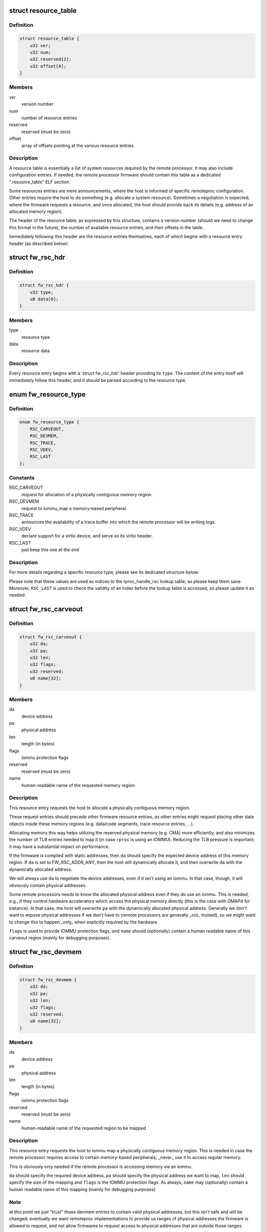 .. -*- coding: utf-8; mode: rst -*-
.. src-file: include/linux/remoteproc.h

.. _`resource_table`:

struct resource_table
=====================

.. c:type:: struct resource_table

    firmware resource table header

.. _`resource_table.definition`:

Definition
----------

.. code-block:: c

    struct resource_table {
        u32 ver;
        u32 num;
        u32 reserved[2];
        u32 offset[0];
    }

.. _`resource_table.members`:

Members
-------

ver
    version number

num
    number of resource entries

reserved
    reserved (must be zero)

offset
    array of offsets pointing at the various resource entries

.. _`resource_table.description`:

Description
-----------

A resource table is essentially a list of system resources required
by the remote processor. It may also include configuration entries.
If needed, the remote processor firmware should contain this table
as a dedicated ".resource_table" ELF section.

Some resources entries are mere announcements, where the host is informed
of specific remoteproc configuration. Other entries require the host to
do something (e.g. allocate a system resource). Sometimes a negotiation
is expected, where the firmware requests a resource, and once allocated,
the host should provide back its details (e.g. address of an allocated
memory region).

The header of the resource table, as expressed by this structure,
contains a version number (should we need to change this format in the
future), the number of available resource entries, and their offsets
in the table.

Immediately following this header are the resource entries themselves,
each of which begins with a resource entry header (as described below).

.. _`fw_rsc_hdr`:

struct fw_rsc_hdr
=================

.. c:type:: struct fw_rsc_hdr

    firmware resource entry header

.. _`fw_rsc_hdr.definition`:

Definition
----------

.. code-block:: c

    struct fw_rsc_hdr {
        u32 type;
        u8 data[0];
    }

.. _`fw_rsc_hdr.members`:

Members
-------

type
    resource type

data
    resource data

.. _`fw_rsc_hdr.description`:

Description
-----------

Every resource entry begins with a 'struct fw_rsc_hdr' header providing
its \ ``type``\ . The content of the entry itself will immediately follow
this header, and it should be parsed according to the resource type.

.. _`fw_resource_type`:

enum fw_resource_type
=====================

.. c:type:: enum fw_resource_type

    types of resource entries

.. _`fw_resource_type.definition`:

Definition
----------

.. code-block:: c

    enum fw_resource_type {
        RSC_CARVEOUT,
        RSC_DEVMEM,
        RSC_TRACE,
        RSC_VDEV,
        RSC_LAST
    };

.. _`fw_resource_type.constants`:

Constants
---------

RSC_CARVEOUT
    request for allocation of a physically contiguous
    memory region.

RSC_DEVMEM
    request to iommu_map a memory-based peripheral.

RSC_TRACE
    announces the availability of a trace buffer into which
    the remote processor will be writing logs.

RSC_VDEV
    declare support for a virtio device, and serve as its
    virtio header.

RSC_LAST
    just keep this one at the end

.. _`fw_resource_type.description`:

Description
-----------

For more details regarding a specific resource type, please see its
dedicated structure below.

Please note that these values are used as indices to the rproc_handle_rsc
lookup table, so please keep them sane. Moreover, \ ``RSC_LAST``\  is used to
check the validity of an index before the lookup table is accessed, so
please update it as needed.

.. _`fw_rsc_carveout`:

struct fw_rsc_carveout
======================

.. c:type:: struct fw_rsc_carveout

    physically contiguous memory request

.. _`fw_rsc_carveout.definition`:

Definition
----------

.. code-block:: c

    struct fw_rsc_carveout {
        u32 da;
        u32 pa;
        u32 len;
        u32 flags;
        u32 reserved;
        u8 name[32];
    }

.. _`fw_rsc_carveout.members`:

Members
-------

da
    device address

pa
    physical address

len
    length (in bytes)

flags
    iommu protection flags

reserved
    reserved (must be zero)

name
    human-readable name of the requested memory region

.. _`fw_rsc_carveout.description`:

Description
-----------

This resource entry requests the host to allocate a physically contiguous
memory region.

These request entries should precede other firmware resource entries,
as other entries might request placing other data objects inside
these memory regions (e.g. data/code segments, trace resource entries, ...).

Allocating memory this way helps utilizing the reserved physical memory
(e.g. CMA) more efficiently, and also minimizes the number of TLB entries
needed to map it (in case \ ``rproc``\  is using an IOMMU). Reducing the TLB
pressure is important; it may have a substantial impact on performance.

If the firmware is compiled with static addresses, then \ ``da``\  should specify
the expected device address of this memory region. If \ ``da``\  is set to
FW_RSC_ADDR_ANY, then the host will dynamically allocate it, and then
overwrite \ ``da``\  with the dynamically allocated address.

We will always use \ ``da``\  to negotiate the device addresses, even if it
isn't using an iommu. In that case, though, it will obviously contain
physical addresses.

Some remote processors needs to know the allocated physical address
even if they do use an iommu. This is needed, e.g., if they control
hardware accelerators which access the physical memory directly (this
is the case with OMAP4 for instance). In that case, the host will
overwrite \ ``pa``\  with the dynamically allocated physical address.
Generally we don't want to expose physical addresses if we don't have to
(remote processors are generally \_not\_ trusted), so we might want to
change this to happen \_only\_ when explicitly required by the hardware.

\ ``flags``\  is used to provide IOMMU protection flags, and \ ``name``\  should
(optionally) contain a human readable name of this carveout region
(mainly for debugging purposes).

.. _`fw_rsc_devmem`:

struct fw_rsc_devmem
====================

.. c:type:: struct fw_rsc_devmem

    iommu mapping request

.. _`fw_rsc_devmem.definition`:

Definition
----------

.. code-block:: c

    struct fw_rsc_devmem {
        u32 da;
        u32 pa;
        u32 len;
        u32 flags;
        u32 reserved;
        u8 name[32];
    }

.. _`fw_rsc_devmem.members`:

Members
-------

da
    device address

pa
    physical address

len
    length (in bytes)

flags
    iommu protection flags

reserved
    reserved (must be zero)

name
    human-readable name of the requested region to be mapped

.. _`fw_rsc_devmem.description`:

Description
-----------

This resource entry requests the host to iommu map a physically contiguous
memory region. This is needed in case the remote processor requires
access to certain memory-based peripherals; \_never\_ use it to access
regular memory.

This is obviously only needed if the remote processor is accessing memory
via an iommu.

\ ``da``\  should specify the required device address, \ ``pa``\  should specify
the physical address we want to map, \ ``len``\  should specify the size of
the mapping and \ ``flags``\  is the IOMMU protection flags. As always, \ ``name``\  may
(optionally) contain a human readable name of this mapping (mainly for
debugging purposes).

.. _`fw_rsc_devmem.note`:

Note
----

at this point we just "trust" those devmem entries to contain valid
physical addresses, but this isn't safe and will be changed: eventually we
want remoteproc implementations to provide us ranges of physical addresses
the firmware is allowed to request, and not allow firmwares to request
access to physical addresses that are outside those ranges.

.. _`fw_rsc_trace`:

struct fw_rsc_trace
===================

.. c:type:: struct fw_rsc_trace

    trace buffer declaration

.. _`fw_rsc_trace.definition`:

Definition
----------

.. code-block:: c

    struct fw_rsc_trace {
        u32 da;
        u32 len;
        u32 reserved;
        u8 name[32];
    }

.. _`fw_rsc_trace.members`:

Members
-------

da
    device address

len
    length (in bytes)

reserved
    reserved (must be zero)

name
    human-readable name of the trace buffer

.. _`fw_rsc_trace.description`:

Description
-----------

This resource entry provides the host information about a trace buffer
into which the remote processor will write log messages.

\ ``da``\  specifies the device address of the buffer, \ ``len``\  specifies
its size, and \ ``name``\  may contain a human readable name of the trace buffer.

After booting the remote processor, the trace buffers are exposed to the
user via debugfs entries (called trace0, trace1, etc..).

.. _`fw_rsc_vdev_vring`:

struct fw_rsc_vdev_vring
========================

.. c:type:: struct fw_rsc_vdev_vring

    vring descriptor entry

.. _`fw_rsc_vdev_vring.definition`:

Definition
----------

.. code-block:: c

    struct fw_rsc_vdev_vring {
        u32 da;
        u32 align;
        u32 num;
        u32 notifyid;
        u32 pa;
    }

.. _`fw_rsc_vdev_vring.members`:

Members
-------

da
    device address

align
    the alignment between the consumer and producer parts of the vring

num
    num of buffers supported by this vring (must be power of two)
    \ ``notifyid``\  is a unique rproc-wide notify index for this vring. This notify
    index is used when kicking a remote processor, to let it know that this
    vring is triggered.

notifyid
    *undescribed*

pa
    physical address

.. _`fw_rsc_vdev_vring.description`:

Description
-----------

This descriptor is not a resource entry by itself; it is part of the
vdev resource type (see below).

Note that \ ``da``\  should either contain the device address where
the remote processor is expecting the vring, or indicate that
dynamically allocation of the vring's device address is supported.

.. _`fw_rsc_vdev`:

struct fw_rsc_vdev
==================

.. c:type:: struct fw_rsc_vdev

    virtio device header

.. _`fw_rsc_vdev.definition`:

Definition
----------

.. code-block:: c

    struct fw_rsc_vdev {
        u32 id;
        u32 notifyid;
        u32 dfeatures;
        u32 gfeatures;
        u32 config_len;
        u8 status;
        u8 num_of_vrings;
        u8 reserved[2];
        struct fw_rsc_vdev_vring vring[0];
    }

.. _`fw_rsc_vdev.members`:

Members
-------

id
    virtio device id (as in virtio_ids.h)
    \ ``notifyid``\  is a unique rproc-wide notify index for this vdev. This notify
    index is used when kicking a remote processor, to let it know that the
    status/features of this vdev have changes.
    \ ``dfeatures``\  specifies the virtio device features supported by the firmware
    \ ``gfeatures``\  is a place holder used by the host to write back the
    negotiated features that are supported by both sides.
    \ ``config_len``\  is the size of the virtio config space of this vdev. The config
    space lies in the resource table immediate after this vdev header.
    \ ``status``\  is a place holder where the host will indicate its virtio progress.
    \ ``num_of_vrings``\  indicates how many vrings are described in this vdev header

notifyid
    *undescribed*

dfeatures
    *undescribed*

gfeatures
    *undescribed*

config_len
    *undescribed*

status
    *undescribed*

num_of_vrings
    *undescribed*

reserved
    reserved (must be zero)
    \ ``vring``\  is an array of \ ``num_of_vrings``\  entries of 'struct fw_rsc_vdev_vring'.

vring
    *undescribed*

.. _`fw_rsc_vdev.this-resource-is-a-virtio-device-header`:

This resource is a virtio device header
---------------------------------------

it provides information about
the vdev, and is then used by the host and its peer remote processors
to negotiate and share certain virtio properties.

By providing this resource entry, the firmware essentially asks remoteproc
to statically allocate a vdev upon registration of the rproc (dynamic vdev
allocation is not yet supported).

.. _`fw_rsc_vdev.note`:

Note
----

unlike virtualization systems, the term 'host' here means
the Linux side which is running remoteproc to control the remote
processors. We use the name 'gfeatures' to comply with virtio's terms,
though there isn't really any virtualized guest OS here: it's the host
which is responsible for negotiating the final features.
Yeah, it's a bit confusing.

immediately following this structure is the virtio config space for
this vdev (which is specific to the vdev; for more info, read the virtio
spec). the size of the config space is specified by \ ``config_len``\ .

.. _`rproc_mem_entry`:

struct rproc_mem_entry
======================

.. c:type:: struct rproc_mem_entry

    memory entry descriptor

.. _`rproc_mem_entry.definition`:

Definition
----------

.. code-block:: c

    struct rproc_mem_entry {
        void *va;
        dma_addr_t dma;
        int len;
        u32 da;
        void *priv;
        struct list_head node;
    }

.. _`rproc_mem_entry.members`:

Members
-------

va
    virtual address

dma
    dma address

len
    length, in bytes

da
    device address

priv
    associated data

node
    list node

.. _`rproc_ops`:

struct rproc_ops
================

.. c:type:: struct rproc_ops

    platform-specific device handlers

.. _`rproc_ops.definition`:

Definition
----------

.. code-block:: c

    struct rproc_ops {
        int (*start)(struct rproc *rproc);
        int (*stop)(struct rproc *rproc);
        void (*kick)(struct rproc *rproc, int vqid);
        void * (*da_to_va)(struct rproc *rproc, u64 da, int len);
        int (*load_rsc_table)(struct rproc *rproc, const struct firmware *fw);
        struct resource_table *(*find_loaded_rsc_table)( struct rproc *rproc, const struct firmware *fw);
        int (*load)(struct rproc *rproc, const struct firmware *fw);
        int (*sanity_check)(struct rproc *rproc, const struct firmware *fw);
        u32 (*get_boot_addr)(struct rproc *rproc, const struct firmware *fw);
    }

.. _`rproc_ops.members`:

Members
-------

start
    power on the device and boot it

stop
    power off the device

kick
    kick a virtqueue (virtqueue id given as a parameter)

da_to_va
    optional platform hook to perform address translations

load_rsc_table
    load resource table from firmware image

find_loaded_rsc_table
    find the loaded resouce table

load
    load firmeware to memory, where the remote processor
    expects to find it

sanity_check
    sanity check the fw image

get_boot_addr
    get boot address to entry point specified in firmware

.. _`rproc_state`:

enum rproc_state
================

.. c:type:: enum rproc_state

    remote processor states

.. _`rproc_state.definition`:

Definition
----------

.. code-block:: c

    enum rproc_state {
        RPROC_OFFLINE,
        RPROC_SUSPENDED,
        RPROC_RUNNING,
        RPROC_CRASHED,
        RPROC_DELETED,
        RPROC_LAST
    };

.. _`rproc_state.constants`:

Constants
---------

RPROC_OFFLINE
    device is powered off

RPROC_SUSPENDED
    device is suspended; needs to be woken up to receive
    a message.

RPROC_RUNNING
    device is up and running

RPROC_CRASHED
    device has crashed; need to start recovery

RPROC_DELETED
    device is deleted

RPROC_LAST
    just keep this one at the end

.. _`rproc_state.description`:

Description
-----------

Please note that the values of these states are used as indices
to rproc_state_string, a state-to-name lookup table,
so please keep the two synchronized. \ ``RPROC_LAST``\  is used to check
the validity of an index before the lookup table is accessed, so
please update it as needed too.

.. _`rproc_crash_type`:

enum rproc_crash_type
=====================

.. c:type:: enum rproc_crash_type

    remote processor crash types

.. _`rproc_crash_type.definition`:

Definition
----------

.. code-block:: c

    enum rproc_crash_type {
        RPROC_MMUFAULT,
        RPROC_WATCHDOG,
        RPROC_FATAL_ERROR
    };

.. _`rproc_crash_type.constants`:

Constants
---------

RPROC_MMUFAULT
    iommu fault

RPROC_WATCHDOG
    watchdog bite
    \ ``RPROC_FATAL_ERROR``\    fatal error

RPROC_FATAL_ERROR
    *undescribed*

.. _`rproc_crash_type.description`:

Description
-----------

Each element of the enum is used as an array index. So that, the value of
the elements should be always something sane.

Feel free to add more types when needed.

.. _`rproc`:

struct rproc
============

.. c:type:: struct rproc

    represents a physical remote processor device

.. _`rproc.definition`:

Definition
----------

.. code-block:: c

    struct rproc {
        struct list_head node;
        struct iommu_domain *domain;
        const char *name;
        char *firmware;
        void *priv;
        struct rproc_ops *ops;
        struct device dev;
        atomic_t power;
        unsigned int state;
        struct mutex lock;
        struct dentry *dbg_dir;
        struct list_head traces;
        int num_traces;
        struct list_head carveouts;
        struct list_head mappings;
        u32 bootaddr;
        struct list_head rvdevs;
        struct list_head subdevs;
        struct idr notifyids;
        int index;
        struct work_struct crash_handler;
        unsigned int crash_cnt;
        bool recovery_disabled;
        int max_notifyid;
        struct resource_table *table_ptr;
        struct resource_table *cached_table;
        size_t table_sz;
        bool has_iommu;
        bool auto_boot;
    }

.. _`rproc.members`:

Members
-------

node
    list node of this rproc object

domain
    iommu domain

name
    human readable name of the rproc

firmware
    name of firmware file to be loaded

priv
    private data which belongs to the platform-specific rproc module

ops
    platform-specific start/stop rproc handlers

dev
    virtual device for refcounting and common remoteproc behavior

power
    refcount of users who need this rproc powered up

state
    state of the device

lock
    lock which protects concurrent manipulations of the rproc

dbg_dir
    debugfs directory of this rproc device

traces
    list of trace buffers

num_traces
    number of trace buffers

carveouts
    list of physically contiguous memory allocations

mappings
    list of iommu mappings we initiated, needed on shutdown

bootaddr
    address of first instruction to boot rproc with (optional)

rvdevs
    list of remote virtio devices

subdevs
    list of subdevices, to following the running state

notifyids
    idr for dynamically assigning rproc-wide unique notify ids

index
    index of this rproc device

crash_handler
    workqueue for handling a crash

crash_cnt
    crash counter

recovery_disabled
    flag that state if recovery was disabled

max_notifyid
    largest allocated notify id.

table_ptr
    pointer to the resource table in effect

cached_table
    copy of the resource table

table_sz
    size of \ ``cached_table``\ 

has_iommu
    flag to indicate if remote processor is behind an MMU

auto_boot
    *undescribed*

.. _`rproc_subdev`:

struct rproc_subdev
===================

.. c:type:: struct rproc_subdev

    subdevice tied to a remoteproc

.. _`rproc_subdev.definition`:

Definition
----------

.. code-block:: c

    struct rproc_subdev {
        struct list_head node;
        int (*probe)(struct rproc_subdev *subdev);
        void (*remove)(struct rproc_subdev *subdev);
    }

.. _`rproc_subdev.members`:

Members
-------

node
    list node related to the rproc subdevs list

probe
    probe function, called as the rproc is started

remove
    remove function, called as the rproc is stopped

.. _`rproc_vring`:

struct rproc_vring
==================

.. c:type:: struct rproc_vring

    remoteproc vring state

.. _`rproc_vring.definition`:

Definition
----------

.. code-block:: c

    struct rproc_vring {
        void *va;
        dma_addr_t dma;
        int len;
        u32 da;
        u32 align;
        int notifyid;
        struct rproc_vdev *rvdev;
        struct virtqueue *vq;
    }

.. _`rproc_vring.members`:

Members
-------

va
    virtual address

dma
    dma address

len
    length, in bytes

da
    device address

align
    vring alignment

notifyid
    rproc-specific unique vring index

rvdev
    remote vdev

vq
    the virtqueue of this vring

.. _`rproc_vdev`:

struct rproc_vdev
=================

.. c:type:: struct rproc_vdev

    remoteproc state for a supported virtio device

.. _`rproc_vdev.definition`:

Definition
----------

.. code-block:: c

    struct rproc_vdev {
        struct kref refcount;
        struct rproc_subdev subdev;
        unsigned int id;
        struct list_head node;
        struct rproc *rproc;
        struct virtio_device vdev;
        struct rproc_vring vring[RVDEV_NUM_VRINGS];
        u32 rsc_offset;
    }

.. _`rproc_vdev.members`:

Members
-------

refcount
    reference counter for the vdev and vring allocations

subdev
    handle for registering the vdev as a rproc subdevice

id
    virtio device id (as in virtio_ids.h)

node
    list node

rproc
    the rproc handle

vdev
    the virio device

vring
    the vrings for this vdev

rsc_offset
    offset of the vdev's resource entry

.. This file was automatic generated / don't edit.

